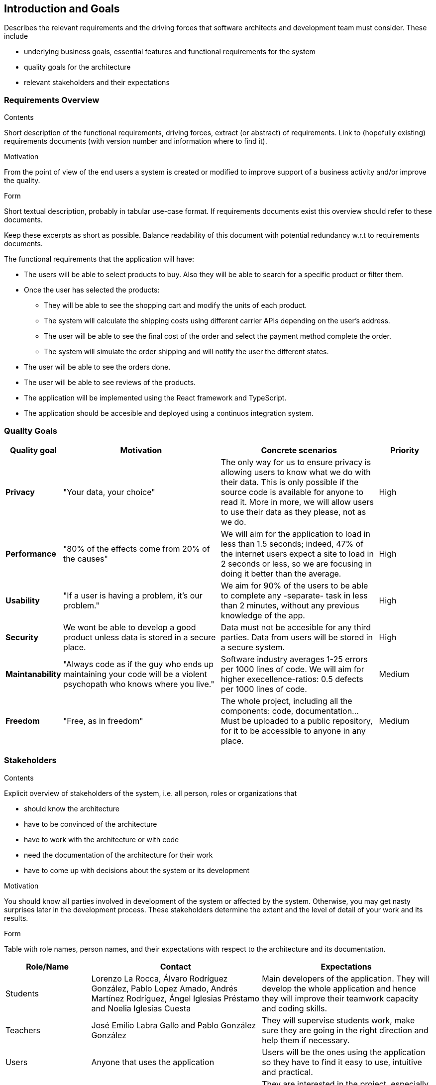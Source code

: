 [[section-introduction-and-goals]]
== Introduction and Goals

[role="arc42help"]
****
Describes the relevant requirements and the driving forces that software architects and development team must consider. These include

* underlying business goals, essential features and functional requirements for the system
* quality goals for the architecture
* relevant stakeholders and their expectations
****

=== Requirements Overview

[role="arc42help"]
****
.Contents
Short description of the functional requirements, driving forces, extract (or abstract)
of requirements. Link to (hopefully existing) requirements documents
(with version number and information where to find it).

.Motivation
From the point of view of the end users a system is created or modified to
improve support of a business activity and/or improve the quality.

.Form
Short textual description, probably in tabular use-case format.
If requirements documents exist this overview should refer to these documents.

Keep these excerpts as short as possible. Balance readability of this document with potential redundancy w.r.t to requirements documents.
****

The functional requirements that the application will have:

* The users will be able to select products to buy. Also they will be able to search for a specific product or filter them.

* Once the user has selected the products:
** They will be able to see the shopping cart and modify the units of each product.
** The system will calculate the shipping costs using different carrier APIs depending on the user's address.
** The user will be able to see the final cost of the order and select the payment method complete the order.
** The system will simulate the order shipping and will notify the user the different states.

* The user will be able to see the orders done.
* The user will be able to see reviews of the products.

* The application will be implemented using the React framework and TypeScript.
* The application should be accesible and deployed using a continuos integration system.

=== Quality Goals

[options="header",cols="1,3,3,1"]
|===
|Quality goal
|Motivation
|Concrete scenarios
|Priority

|*Privacy*
|"Your data, your choice"
|The only way for us to ensure privacy is allowing users to know what we do with their data. This is only possible if the source code is available for anyone to read it. More in more, we will allow users to use their data as they please, not as we do.
|High

|*Performance*
|"80% of the effects come from 20% of the causes"
|We will aim for the application to load in less than 1.5 seconds; indeed, 47% of the internet users expect a site to load in 2 seconds or less, so we are focusing in doing it better than the average. 
|High

|*Usability*
|"If a user is having a problem, it's our problem."
|We aim for 90% of the users to be able to complete any -separate- task in less than 2 minutes, without any previous knowledge of the app.
|High

|*Security*
|We wont be able to develop a good product unless data is stored in a secure place.
|Data must not be accesible for any third parties. Data from users will be stored in a secure system.
|High

|*Maintanability*
|"Always code as if the guy who ends up maintaining your code will be a violent psychopath who knows where you live."
|Software industry averages 1-25 errors per 1000 lines of code. We will aim for higher execellence-ratios: 0.5 defects per 1000 lines of code.
|Medium

|*Freedom*
|"Free, as in freedom"
|The whole project, including all the components: code, documentation... Must be uploaded to a public repository, for it to be accessible to anyone in any place.
|Medium
|===

=== Stakeholders

[role="arc42help"]
****
.Contents
Explicit overview of stakeholders of the system, i.e. all person, roles or organizations that

* should know the architecture
* have to be convinced of the architecture
* have to work with the architecture or with code
* need the documentation of the architecture for their work
* have to come up with decisions about the system or its development

.Motivation
You should know all parties involved in development of the system or affected by the system.
Otherwise, you may get nasty surprises later in the development process.
These stakeholders determine the extent and the level of detail of your work and its results.

.Form
Table with role names, person names, and their expectations with respect to the architecture and its documentation.
****

[options="header",cols="1,2,2"]
|===
|Role/Name|Contact|Expectations
| Students | Lorenzo La Rocca, Álvaro Rodríguez González, Pablo Lopez Amado, Andrés Martínez Rodríguez, Ángel Iglesias Préstamo and Noelia Iglesias Cuesta | Main developers of the application. They will develop the whole application and hence they will improve their teamwork capacity and coding skills.
| Teachers | José Emilio Labra Gallo and Pablo González González | They will supervise students work, make sure they are going in the right direction and help them if necessary.
| Users | Anyone that uses the application | Users will be the ones using the application so they have to find it easy to use, intuitive and practical.
| Empathy | Empathy.co is the commerce Search & Discovery platform built for trust with over 150 Developers and Search Engineers | They are interested in the project, especially in the part that deals with SOLID Pods because they are used and are important in their working area. Also to offer students business practices
|===
